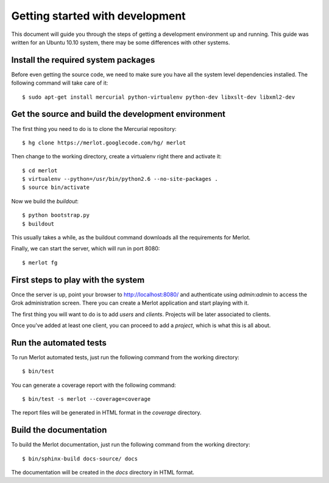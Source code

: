 ..  _dev-getting-started:

Getting started with development
================================

This document will guide you through the steps of getting a development
environment up and running. This guide was written for an Ubuntu 10.10 system,
there may be some differences with other systems.

Install the required system packages
------------------------------------

Before even getting the source code, we need to make sure you have all the
system level dependencies installed. The following command will take care of
it::

    $ sudo apt-get install mercurial python-virtualenv python-dev libxslt-dev libxml2-dev


Get the source and build the development environment
----------------------------------------------------

The first thing you need to do is to clone the Mercurial repository::

    $ hg clone https://merlot.googlecode.com/hg/ merlot

Then change to the working directory, create a virtualenv right there and
activate it::

    $ cd merlot
    $ virtualenv --python=/usr/bin/python2.6 --no-site-packages .
    $ source bin/activate

Now we build the `buildout`::

    $ python bootstrap.py
    $ buildout

This usually takes a while, as the buildout command downloads all the
requirements for Merlot.

Finally, we can start the server, which will run in port 8080::

    $ merlot fg

First steps to play with the system
-----------------------------------

Once the server is up, point your browser to http://localhost:8080/ and
authenticate using `admin:admin` to access the Grok administration screen.
There you can create a Merlot application and start playing with it.

The first thing you will want to do is to add `users` and `clients`. Projects
will be later associated to clients.

Once you've added at least one client, you can proceed to add a `project`,
which is what this is all about.


Run the automated tests
-----------------------

To run Merlot automated tests, just run the following command from the working
directory::

    $ bin/test

You can generate a coverage report with the following command::

    $ bin/test -s merlot --coverage=coverage

The report files will be generated in HTML format in the `coverage` directory.


Build the documentation
-----------------------

To build the Merlot documentation, just run the following command from the
working directory::

    $ bin/sphinx-build docs-source/ docs

The documentation will be created in the `docs` directory in HTML format.
